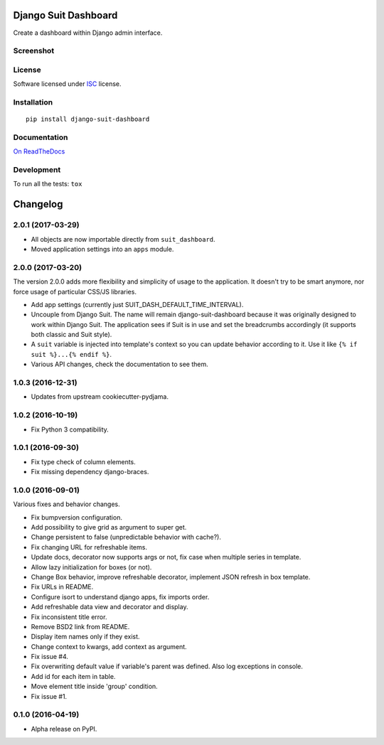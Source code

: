 =====================
Django Suit Dashboard
=====================



Create a dashboard within Django admin interface.

Screenshot
==========

.. image:: https://cloud.githubusercontent.com/assets/3999221/14685134/8cde04be-0733-11e6-8eda-b59f2e2fa6c3.png
    :alt: Screenshot

License
=======

Software licensed under `ISC`_ license.

.. _ISC: https://www.isc.org/downloads/software-support-policy/isc-license/

Installation
============

::

    pip install django-suit-dashboard

Documentation
=============

`On ReadTheDocs`_

.. _`On ReadTheDocs`: http://django-suit-dashboard.readthedocs.io/

Development
===========

To run all the tests: ``tox``

=========
Changelog
=========

2.0.1 (2017-03-29)
==================

* All objects are now importable directly from ``suit_dashboard``.
* Moved application settings into an ``apps`` module.


2.0.0 (2017-03-20)
==================

The version 2.0.0 adds more flexibility and simplicity of usage
to the application. It doesn't try to be smart anymore, nor force usage
of particular CSS/JS libraries.

* Add app settings (currently just SUIT_DASH_DEFAULT_TIME_INTERVAL).
* Uncouple from Django Suit. The name will remain django-suit-dashboard because
  it was originally designed to work within Django Suit. The application sees
  if Suit is in use and set the breadcrumbs accordingly (it supports both
  classic and Suit style).
* A ``suit`` variable is injected into template's context so you can update
  behavior according to it. Use it like ``{% if suit %}...{% endif %}``.
* Various API changes, check the documentation to see them.

1.0.3 (2016-12-31)
==================

* Updates from upstream cookiecutter-pydjama.

1.0.2 (2016-10-19)
==================

* Fix Python 3 compatibility.

1.0.1 (2016-09-30)
==================

* Fix type check of column elements.
* Fix missing dependency django-braces.

1.0.0 (2016-09-01)
==================

Various fixes and behavior changes.

* Fix bumpversion configuration.
* Add possibility to give grid as argument to super get.
* Change persistent to false (unpredictable behavior with cache?).
* Fix changing URL for refreshable items.
* Update docs, decorator now supports args or not, fix case when multiple series in template.
* Allow lazy initialization for boxes (or not).
* Change Box behavior, improve refreshable decorator, implement JSON refresh in box template.
* Fix URLs in README.
* Configure isort to understand django apps, fix imports order.
* Add refreshable data view and decorator and display.
* Fix inconsistent title error.
* Remove BSD2 link from README.
* Display item names only if they exist.
* Change context to kwargs, add context as argument.
* Fix issue #4.
* Fix overwriting default value if variable's parent was defined. Also log exceptions in console.
* Add id for each item in table.
* Move element title inside 'group' condition.
* Fix issue #1.

0.1.0 (2016-04-19)
==================

* Alpha release on PyPI.


